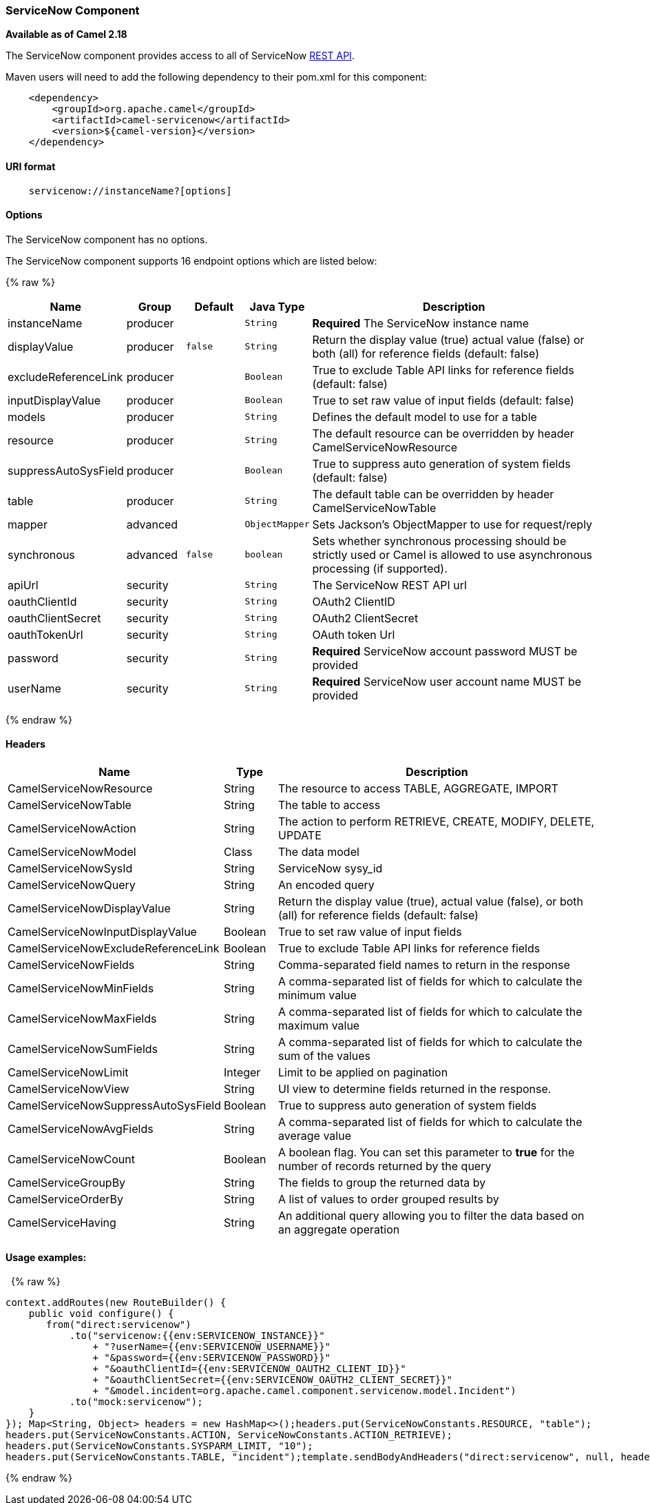[[ServiceNow-ServiceNowComponent]]
ServiceNow Component
~~~~~~~~~~~~~~~~~~~~

*Available as of Camel 2.18*

The ServiceNow component provides access to all of ServiceNow
https://developer.servicenow.com/app.do#!/rest_api_doc?v=fuji[REST
API]. 

Maven users will need to add the following dependency to their pom.xml
for this component:

[source,java]
-------------------------------------------------
    <dependency>
        <groupId>org.apache.camel</groupId>
        <artifactId>camel-servicenow</artifactId>
        <version>${camel-version}</version>
    </dependency>
-------------------------------------------------

[[ServiceNow-URIformat]]
URI format
^^^^^^^^^^

[source,java]
---------------------------------------
    servicenow://instanceName?[options]
---------------------------------------

[[ServiceNow-Options]]
Options
^^^^^^^


// component options: START
The ServiceNow component has no options.
// component options: END




// endpoint options: START
The ServiceNow component supports 16 endpoint options which are listed below:

{% raw %}
[width="100%",cols="2,1,1m,1m,5",options="header"]
|=======================================================================
| Name | Group | Default | Java Type | Description
| instanceName | producer |  | String | *Required* The ServiceNow instance name
| displayValue | producer | false | String | Return the display value (true) actual value (false) or both (all) for reference fields (default: false)
| excludeReferenceLink | producer |  | Boolean | True to exclude Table API links for reference fields (default: false)
| inputDisplayValue | producer |  | Boolean | True to set raw value of input fields (default: false)
| models | producer |  | String | Defines the default model to use for a table
| resource | producer |  | String | The default resource can be overridden by header CamelServiceNowResource
| suppressAutoSysField | producer |  | Boolean | True to suppress auto generation of system fields (default: false)
| table | producer |  | String | The default table can be overridden by header CamelServiceNowTable
| mapper | advanced |  | ObjectMapper | Sets Jackson's ObjectMapper to use for request/reply
| synchronous | advanced | false | boolean | Sets whether synchronous processing should be strictly used or Camel is allowed to use asynchronous processing (if supported).
| apiUrl | security |  | String | The ServiceNow REST API url
| oauthClientId | security |  | String | OAuth2 ClientID
| oauthClientSecret | security |  | String | OAuth2 ClientSecret
| oauthTokenUrl | security |  | String | OAuth token Url
| password | security |  | String | *Required* ServiceNow account password MUST be provided
| userName | security |  | String | *Required* ServiceNow user account name MUST be provided
|=======================================================================
{% endraw %}
// endpoint options: END



[[ServiceNow-Headers]]
Headers
^^^^^^^

[width="100%",cols="10%,10%,80%",options="header",]
|=======================================================================
|Name |Type |Description

|CamelServiceNowResource |String |The resource to access TABLE, AGGREGATE, IMPORT

|CamelServiceNowTable |String |The table to access

|CamelServiceNowAction |String |The action to perform RETRIEVE, CREATE, MODIFY, DELETE, UPDATE

|CamelServiceNowModel |Class |The data model

|CamelServiceNowSysId |String |ServiceNow sysy_id

|CamelServiceNowQuery |String |An encoded query

|CamelServiceNowDisplayValue |String |Return the display value (true), actual value (false), or both (all) for
reference fields (default: false)

|CamelServiceNowInputDisplayValue |Boolean |True to set raw value of input fields

|CamelServiceNowExcludeReferenceLink |Boolean |True to exclude Table API links for reference fields

|CamelServiceNowFields |String |Comma-separated field names to return in the response

|CamelServiceNowMinFields |String |A comma-separated list of fields for which to calculate the minimum
value

|CamelServiceNowMaxFields |String |A comma-separated list of fields for which to calculate the maximum
value

|CamelServiceNowSumFields |String |A comma-separated list of fields for which to calculate the sum of the
values

|CamelServiceNowLimit |Integer |Limit to be applied on pagination

|CamelServiceNowView |String |UI view to determine fields returned in the response.

|CamelServiceNowSuppressAutoSysField |Boolean |True to suppress auto generation of system fields

|CamelServiceNowAvgFields |String |A comma-separated list of fields for which to calculate the average
value

|CamelServiceNowCount |Boolean |A boolean flag. You can set this parameter to *true* for the number of
records returned by the query

|CamelServiceGroupBy |String |The fields to group the returned data by

|CamelServiceOrderBy |String |A list of values to order grouped results by

|CamelServiceHaving |String |An additional query allowing you to filter the data based on an
aggregate operation
|=======================================================================

[[ServiceNow-Usageexamples]]
Usage examples:
^^^^^^^^^^^^^^^

 
{% raw %}
[source,java]
-------------------------------------------------------------------------------------------------------------------
context.addRoutes(new RouteBuilder() {
    public void configure() {
       from("direct:servicenow")
           .to("servicenow:{{env:SERVICENOW_INSTANCE}}"
               + "?userName={{env:SERVICENOW_USERNAME}}"
               + "&password={{env:SERVICENOW_PASSWORD}}"
               + "&oauthClientId={{env:SERVICENOW_OAUTH2_CLIENT_ID}}"
               + "&oauthClientSecret={{env:SERVICENOW_OAUTH2_CLIENT_SECRET}}"
               + "&model.incident=org.apache.camel.component.servicenow.model.Incident")
           .to("mock:servicenow");
    }
}); Map<String, Object> headers = new HashMap<>();headers.put(ServiceNowConstants.RESOURCE, "table");
headers.put(ServiceNowConstants.ACTION, ServiceNowConstants.ACTION_RETRIEVE);
headers.put(ServiceNowConstants.SYSPARM_LIMIT, "10");
headers.put(ServiceNowConstants.TABLE, "incident");template.sendBodyAndHeaders("direct:servicenow", null, headers);
-------------------------------------------------------------------------------------------------------------------
{% endraw %}
